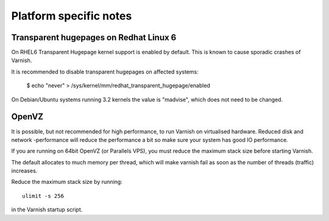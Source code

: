 
Platform specific notes
------------------------

Transparent hugepages on Redhat Linux 6
~~~~~~~~~~~~

On RHEL6 Transparent Hugepage kernel support is enabled by default.
This is known to cause sporadic crashes of Varnish.

It is recommended to disable transparent hugepages on affected systems:

    $ echo "never" > /sys/kernel/mm/redhat_transparent_hugepage/enabled

On Debian/Ubuntu systems running 3.2 kernels the value is "madvise", which does
not need to be changed.


OpenVZ
~~~~~~

It is possible, but not recommended for high performance, to run
Varnish on virtualised hardware. Reduced disk and network -performance
will reduce the performance a bit so make sure your system has good IO
performance.

If you are running on 64bit OpenVZ (or Parallels VPS), you must reduce
the maximum stack size before starting Varnish.

The default allocates to much memory per thread, which will make varnish fail
as soon as the number of threads (traffic) increases.

Reduce the maximum stack size by running::

    ulimit -s 256

in the Varnish startup script.

